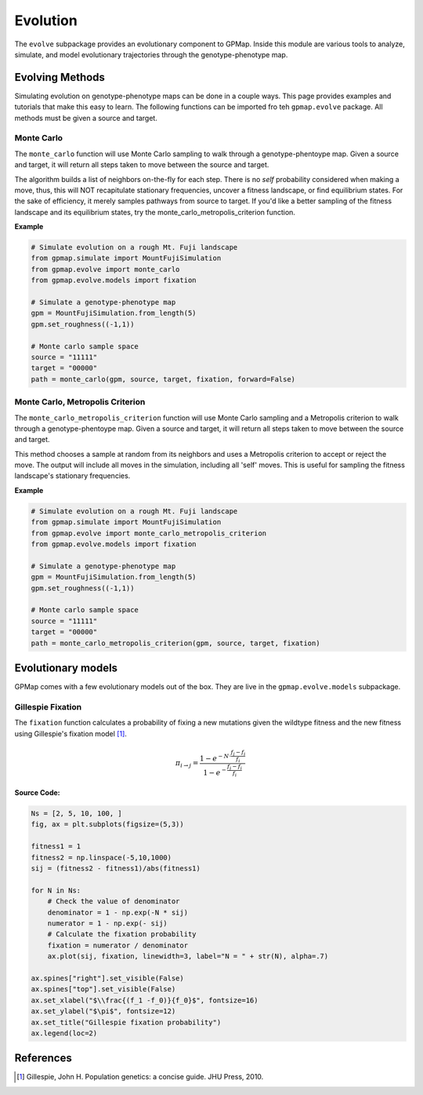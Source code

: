 Evolution
=========

The ``evolve`` subpackage provides an evolutionary component to GPMap. Inside this
module are various tools to analyze, simulate, and model evolutionary trajectories
through the genotype-phenotype map.

Evolving Methods
----------------

Simulating evolution on genotype-phenotype maps can be done in a couple ways.
This page provides examples and tutorials that make this easy to learn. The
following functions can be imported fro teh ``gpmap.evolve`` package. All methods
must be given a source and target.

Monte Carlo
~~~~~~~~~~~

The ``monte_carlo`` function will use Monte Carlo sampling to walk through a
genotype-phentoype map. Given a source and target, it will return all steps taken
to move between the source and target.

The algorithm builds a list of neighbors on-the-fly for each step. There is no `self` probability
considered when making a move, thus, this will NOT recapitulate stationary
frequencies, uncover a fitness landscape, or find equilibrium states. For the sake of
efficiency, it merely samples pathways from source to target. If you'd like
a better sampling of the fitness landscape and its equilibrium states, try
the monte_carlo_metropolis_criterion function.

**Example**

.. code-block:: python

    # Simulate evolution on a rough Mt. Fuji landscape
    from gpmap.simulate import MountFujiSimulation
    from gpmap.evolve import monte_carlo
    from gpmap.evolve.models import fixation

    # Simulate a genotype-phenotype map
    gpm = MountFujiSimulation.from_length(5)
    gpm.set_roughness((-1,1))

    # Monte carlo sample space
    source = "11111"
    target = "00000"
    path = monte_carlo(gpm, source, target, fixation, forward=False)


Monte Carlo, Metropolis Criterion
~~~~~~~~~~~~~~~~~~~~~~~~~~~~~~~~~

The ``monte_carlo_metropolis_criterion`` function will use Monte Carlo sampling
and a Metropolis criterion to walk through a genotype-phentoype map. Given a
source and target, it will return all steps taken to move between the source and
target.

This method chooses a sample at random from its neighbors and uses a Metropolis
criterion to accept or reject the move. The output will include all moves in the
simulation, including all 'self' moves. This is useful for sampling the fitness
landscape's stationary frequencies.

**Example**

.. code-block:: python

    # Simulate evolution on a rough Mt. Fuji landscape
    from gpmap.simulate import MountFujiSimulation
    from gpmap.evolve import monte_carlo_metropolis_criterion
    from gpmap.evolve.models import fixation

    # Simulate a genotype-phenotype map
    gpm = MountFujiSimulation.from_length(5)
    gpm.set_roughness((-1,1))

    # Monte carlo sample space
    source = "11111"
    target = "00000"
    path = monte_carlo_metropolis_criterion(gpm, source, target, fixation)


Evolutionary models
-------------------

GPMap comes with a few evolutionary models out of the box. They are live in the
``gpmap.evolve.models`` subpackage.

Gillespie Fixation
~~~~~~~~~~~~~~~~~~

The ``fixation`` function calculates a probability of fixing a new mutations given
the wildtype fitness and the new fitness using Gillespie's fixation model [1]_.

.. math::

    \pi_{i \rightarrow j} = \frac{1 - e^{-N \cdot \frac{f_j-f_i}{f_i}}}{1 - e^{-\frac{f_j-f_i}{f_i}}}

.. image:: ../_img/fixation.png
    :scale: 40 %
    :align: center


**Source Code:**

.. code-block:: python

    Ns = [2, 5, 10, 100, ]
    fig, ax = plt.subplots(figsize=(5,3))

    fitness1 = 1
    fitness2 = np.linspace(-5,10,1000)
    sij = (fitness2 - fitness1)/abs(fitness1)

    for N in Ns:
        # Check the value of denominator
        denominator = 1 - np.exp(-N * sij)
        numerator = 1 - np.exp(- sij)
        # Calculate the fixation probability
        fixation = numerator / denominator
        ax.plot(sij, fixation, linewidth=3, label="N = " + str(N), alpha=.7)

    ax.spines["right"].set_visible(False)
    ax.spines["top"].set_visible(False)
    ax.set_xlabel("$\\frac{(f_1 -f_0)}{f_0}$", fontsize=16)
    ax.set_ylabel("$\pi$", fontsize=12)
    ax.set_title("Gillespie fixation probability")
    ax.legend(loc=2)


References
----------
.. [1] Gillespie, John H. Population genetics: a concise guide. JHU Press, 2010.
